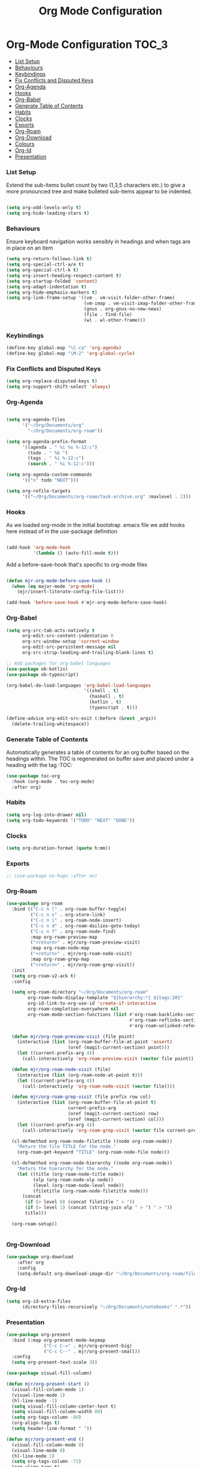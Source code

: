 #+TITLE: Org Mode Configuration


* Org-Mode Configuration                                         :TOC_3:
    - [[#list-setup][List Setup]]
    - [[#behaviours][Behaviours]]
    - [[#keybindings][Keybindings]]
    - [[#fix-conflicts-and-disputed-keys][Fix Conflicts and Disputed Keys]]
    - [[#org-agenda][Org-Agenda]]
    - [[#hooks][Hooks]]
    - [[#org-babel][Org-Babel]]
    - [[#generate-table-of-contents][Generate Table of Contents]]
    - [[#habits][Habits]]
    - [[#clocks][Clocks]]
    - [[#exports][Exports]]
    - [[#org-roam][Org-Roam]]
    - [[#org-download][Org-Download]]
    - [[#colours][Colours]]
    - [[#org-id][Org-Id]]
    - [[#presentation][Presentation]]

*** List Setup
    Extend the sub-items bullet count by two (1,3,5 characters etc.) to give a
    more pronounced tree and make bulleted sub-items appear to be indented.
    #+BEGIN_SRC emacs-lisp

    (setq org-odd-levels-only t)
    (setq org-hide-leading-stars t)
    #+END_SRC

*** Behaviours
    Ensure keyboard navigation works sensibly in headings and when tags are in
    place on an item
    #+begin_src emacs-lisp
    (setq org-return-follows-link t)
    (setq org-special-ctrl-a/e t)
    (setq org-special-ctrl-k t)
    (setq org-insert-heading-respect-content t)
    (setq org-startup-folded 'content)
    (setq org-adapt-indentation t)
    (setq org-hide-emphasis-markers t)
    (setq org-link-frame-setup '((vm . vm-visit-folder-other-frame)
                                 (vm-imap . vm-visit-imap-folder-other-frame)
                                 (gnus . org-gnus-no-new-news)
                                 (file . find-file)
                                 (wl . wl-other-frame)))
    #+end_src

*** Keybindings
    #+BEGIN_SRC emacs-lisp
    (define-key global-map "\C-ca" 'org-agenda)
    (define-key global-map "\M-2" 'org-global-cycle)
    #+END_SRC

*** Fix Conflicts and Disputed Keys
    #+BEGIN_SRC emacs-lisp
    (setq org-replace-disputed-keys t)
    (setq org-support-shift-select 'always)
    #+END_SRC

*** Org-Agenda
    #+BEGIN_SRC emacs-lisp

    (setq org-agenda-files
          '("~/Org/Documents/org"
            "~/Org/Documents/org-roam"))

    (setq org-agenda-prefix-format
          '((agenda . " %i %s %-12:c")
            (todo . " %b ")
            (tags . " %i %-12:c")
            (search . " %i %-12:c")))

    (setq org-agenda-custom-commands
          '(("n" todo "NEXT")))

    (setq org-refile-targets
          '(("~/Org/Documents/org-roam/task-archive.org" :maxlevel . 2)))
    #+END_SRC

*** Hooks
    As we loaded org-mode in the initial bootstrap .emacs file we add hooks
    here instead of in the use-package definition
    #+begin_src emacs-lisp

    (add-hook 'org-mode-hook
              '(lambda () (auto-fill-mode t)))
    #+end_src

    Add a before-save-hook that's specific to org-mode files
    #+begin_src emacs-lisp

    (defun mjr-org-mode-before-save-hook ()
      (when (eq major-mode 'org-mode)
        (mjr/insert-literate-config-file-list)))

    (add-hook 'before-save-hook #'mjr-org-mode-before-save-hook)
    #+end_src

*** Org-Babel
    #+begin_src emacs-lisp
    (setq org-src-tab-acts-natively t
          org-edit-src-content-indentation 0
          org-src-window-setup 'current-window
          org-edit-src-persistent-message nil
          org-src-strip-leading-and-trailing-blank-lines t)

    ;; Add packages for org-babel languages
    (use-package ob-kotlin)
    (use-package ob-typescript)

    (org-babel-do-load-languages 'org-babel-load-languages
                                 '((shell . t)
                                   (haskell . t)
                                   (kotlin . t)
                                   (typescript . t)))

    (define-advice org-edit-src-exit (:before (&rest _args))
      (delete-trailing-whitespace))
    #+end_src

*** Generate Table of Contents
    Automatically generates a table of contents for an org buffer based on the
    headings within. The TOC is regenerated on buffer save and placed under a
    heading with the tag :TOC:
    #+begin_src emacs-lisp
    (use-package toc-org
      :hook (org-mode . toc-org-mode)
      :after org)
    #+end_src

*** Habits
    #+begin_src emacs-lisp
    (setq org-log-into-drawer nil)
    (setq org-todo-keywords '("TODO" "NEXT" "DONE"))
    #+end_src
*** Clocks
    #+begin_src emacs-lisp
    (setq org-duration-format (quote h:mm))
    #+end_src
*** Exports
    #+begin_src emacs-lisp
    ;; (use-package ox-hugo :after ox)
    #+end_src

*** Org-Roam
    #+begin_src emacs-lisp
      (use-package org-roam
        :bind (("C-c n l" . org-roam-buffer-toggle)
               ("C-c n s" . org-store-link)
               ("C-c n i" . org-roam-node-insert)
               ("C-c n d" . org-roam-dailies-goto-today)
               ("C-c n f" . org-roam-node-find)
               :map org-roam-preview-map
               ("<return>" . mjr/org-roam-preview-visit)
               :map org-roam-node-map
               ("<return>" . mjr/org-roam-node-visit)
               :map org-roam-grep-map
               ("<return>" . mjr/org-roam-grep-visit))
        :init
        (setq org-roam-v2-ack t)
        :config

        (setq org-roam-directory "~/Org/Documents/org-roam"
              org-roam-node-display-template "${hierarchy:*} ${tags:20}"
              org-id-link-to-org-use-id 'create-if-interactive
              org-roam-completion-everywhere nil
              org-roam-mode-section-functions (list #'org-roam-backlinks-section
                                                    #'org-roam-reflinks-section
                                                    #'org-roam-unlinked-references-section))

        (defun mjr/org-roam-preview-visit (file point)
          (interactive (list (org-roam-buffer-file-at-point 'assert)
                             (oref (magit-current-section) point)))
          (let ((current-prefix-arg 4))
            (call-interactively 'org-roam-preview-visit (vector file point))))

        (defun mjr/org-roam-node-visit (file)
          (interactive (list (org-roam-node-at-point t)))
          (let ((current-prefix-arg 4))
            (call-interactively 'org-roam-node-visit (vector file))))

        (defun mjr/org-roam-grep-visit (file prefix row col)
          (interactive (list (org-roam-buffer-file-at-point t)
                             current-prefix-arg
                             (oref (magit-current-section) row)
                             (oref (magit-current-section) col)))
          (let ((current-prefix-arg 4))
            (call-interactively 'org-roam-grep-visit (vector file current-prefix-arg row col))))

        (cl-defmethod org-roam-node-filetitle ((node org-roam-node))
          "Return the file TITLE for the node."
          (org-roam-get-keyword "TITLE" (org-roam-node-file node)))

        (cl-defmethod org-roam-node-hierarchy ((node org-roam-node))
          "Return the hierarchy for the node."
          (let ((title (org-roam-node-title node))
                (olp (org-roam-node-olp node))
                (level (org-roam-node-level node))
                (filetitle (org-roam-node-filetitle node)))
            (concat
             (if (> level 0) (concat filetitle " > "))
             (if (> level 1) (concat (string-join olp " > ") " > "))
             title)))

        (org-roam-setup))


    #+end_src
*** Org-Download
    #+begin_src emacs-lisp
    (use-package org-download
        :after org
        :config
        (setq-default org-download-image-dir "~/Org/Documents/org-roam/files"))
    #+end_src
*** Org-Id
    #+begin_src emacs-lisp
    (setq org-id-extra-files
          (directory-files-recursively "~/Org/Documents/notebooks" ".*"))
    #+end_src
*** Presentation
    #+begin_src emacs-lisp
    (use-package org-present
      :bind (:map org-present-mode-keymap
                  ("C-c C-=" . mjr/org-present-big)
                  ("C-c C--" . mjr/org-present-small))
      :config
      (setq org-present-text-scale 3))

    (use-package visual-fill-column)

    (defun mjr/org-present-start ()
      (visual-fill-column-mode 1)
      (visual-line-mode 1)
      (hl-line-mode -1)
      (setq visual-fill-column-center-text t)
      (setq visual-fill-column-width 80)
      (setq org-tags-column -80)
      (org-align-tags t)
      (setq header-line-format " "))

    (defun mjr/org-present-end ()
      (visual-fill-column-mode 0)
      (visual-line-mode 0)
      (hl-line-mode 1)
      (setq org-tags-column -72)
      (org-align-tags t)
      (setq header-line-format nil))

    (defun mjr/org-present-big ()
      "Make font size larger."
      (interactive)
      (text-scale-increase 0)
      (text-scale-increase org-present-text-scale)
      (setq visual-fill-column-width 76)
      (setq org-tags-column -72)
      (org-align-tags t)
      (visual-fill-column-mode 1))

    (defun mjr/org-present-small ()
      "Change font size back to original."
      (interactive)
      (text-scale-increase 0)
      (setq visual-fill-column-width 80)
      (setq org-tags-column -80)
      (org-align-all-tags)
      (visual-fill-column-mode 1))

    (add-hook 'org-present-mode-hook 'mjr/org-present-start)
    (add-hook 'org-present-mode-quit-hook 'mjr/org-present-end)
    #+end_src
